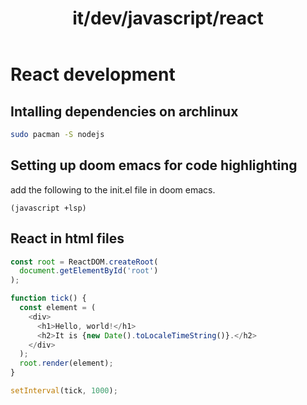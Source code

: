 #+title: it/dev/javascript/react
* React development

** Intalling dependencies on archlinux
#+begin_src bash
sudo pacman -S nodejs
#+end_src
** Setting up doom emacs for code highlighting
add the following to the init.el file in doom emacs.
#+begin_src elisp
(javascript +lsp)
#+end_src
** React in html files
#+begin_src javascript
const root = ReactDOM.createRoot(
  document.getElementById('root')
);

function tick() {
  const element = (
    <div>
      <h1>Hello, world!</h1>
      <h2>It is {new Date().toLocaleTimeString()}.</h2>
    </div>
  );
  root.render(element);
}

setInterval(tick, 1000);
#+end_src
